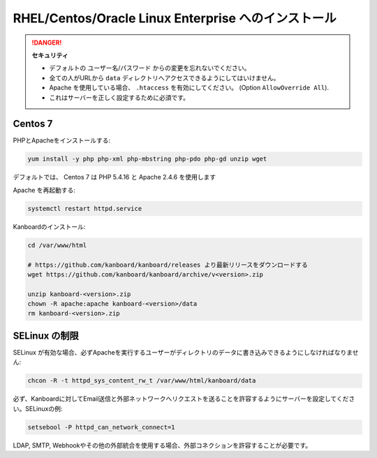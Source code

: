 RHEL/Centos/Oracle Linux Enterprise へのインストール
=====================================================

.. 警告::

    このページは長い間更新されておらず、古い可能性があります。

.. danger::  **セキュリティ**

    - デフォルトの ユーザー名/パスワード からの変更を忘れないでください。
    - 全ての人がURLから ``data`` ディレクトリへアクセスできるようにしてはいけません。
    - Apache を使用している場合、 ``.htaccess`` を有効にしてください。 (Option ``AllowOverride All``).
    - これはサーバーを正しく設定するために必須です。

Centos 7
--------

PHPとApacheをインストールする:

.. code:: bash

    yum install -y php php-xml php-mbstring php-pdo php-gd unzip wget

デフォルトでは、 Centos 7 は PHP 5.4.16 と Apache 2.4.6 を使用します

Apache を再起動する:

.. code:: bash

    systemctl restart httpd.service

Kanboardのインストール:

.. code:: bash

    cd /var/www/html

    # https://github.com/kanboard/kanboard/releases より最新リリースをダウンロードする
    wget https://github.com/kanboard/kanboard/archive/v<version>.zip

    unzip kanboard-<version>.zip
    chown -R apache:apache kanboard-<version>/data
    rm kanboard-<version>.zip

SELinux の制限
--------------------

SELinux が有効な場合、必ずApacheを実行するユーザーがディレクトリのデータに書き込みできるようにしなければなりません:

.. code:: bash

    chcon -R -t httpd_sys_content_rw_t /var/www/html/kanboard/data

必ず、Kanboardに対してEmail送信と外部ネットワークへリクエストを送ることを許容するようにサーバーを設定してください。SELinuxの例:

.. code:: bash

    setsebool -P httpd_can_network_connect=1

LDAP, SMTP, Webhookやその他の外部統合を使用する場合、外部コネクションを許容することが必要です。

